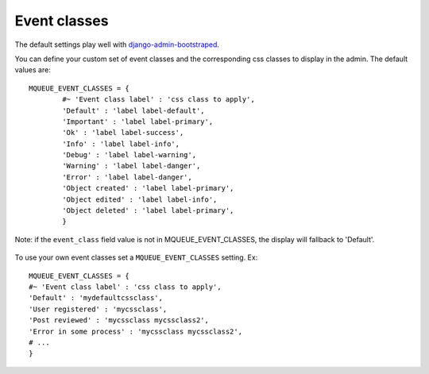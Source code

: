 Event classes
^^^^^^^^^^^^^

The default settings play well with `django-admin-bootstraped
<https://github.com/django-admin-bootstrapped/django-admin-bootstrapped/>`_.

You can define your custom set of event classes and the corresponding
css classes to display in the admin. The default values are:

.. highlight:: python

::

   MQUEUE_EVENT_CLASSES = {                  
	   #~ 'Event class label' : 'css class to apply',                
	   'Default' : 'label label-default',                 
	   'Important' : 'label label-primary',                 
	   'Ok' : 'label label-success',                 
	   'Info' : 'label label-info',                 
	   'Debug' : 'label label-warning',                 
	   'Warning' : 'label label-danger',                 
	   'Error' : 'label label-danger',                 
	   'Object created' : 'label label-primary',                 
	   'Object edited' : 'label label-info',                 
	   'Object deleted' : 'label label-primary',                 
	   }

Note: if the ``event_class`` field value is not in
MQUEUE\_EVENT\_CLASSES, the display will fallback to 'Default'.

.. figure:: /img/events_list.png
   :alt: Event classes

To use your own event classes set a ``MQUEUE_EVENT_CLASSES`` setting.
Ex:

::

   MQUEUE_EVENT_CLASSES = {                
   #~ 'Event class label' : 'css class to apply',
   'Default' : 'mydefaultcssclass',
   'User registered' : 'mycssclass',
   'Post reviewed' : 'mycssclass mycssclass2',
   'Error in some process' : 'mycssclass mycssclass2',
   # ...                 
   }
